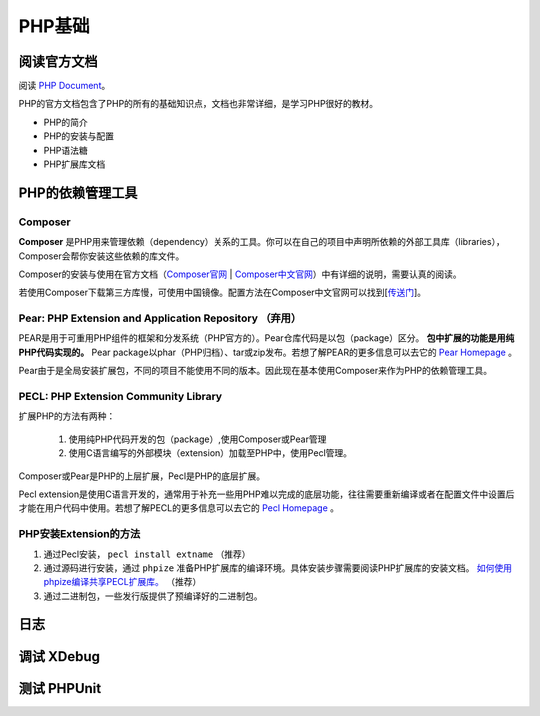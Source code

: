 PHP基础
===========

阅读官方文档
-------------------------
阅读 `PHP Document <https://www.php.net/docs.php>`_。

PHP的官方文档包含了PHP的所有的基础知识点，文档也非常详细，是学习PHP很好的教材。

* PHP的简介
* PHP的安装与配置
* PHP语法糖
* PHP扩展库文档


PHP的依赖管理工具 
-------------------------

Composer
^^^^^^^^^^^^^^^^^^^^^^^^^

**Composer** 是PHP用来管理依赖（dependency）关系的工具。你可以在自己的项目中声明所依赖的外部工具库（libraries），Composer会帮你安装这些依赖的库文件。

Composer的安装与使用在官方文档（`Composer官网 <https://getcomposer.org/>`_ | `Composer中文官网 <https://www.phpcomposer.com/>`_）中有详细的说明，需要认真的阅读。

若使用Composer下载第三方库慢，可使用中国镜像。配置方法在Composer中文官网可以找到[`传送门 <https://pkg.phpcomposer.com/>`_]。

Pear: PHP Extension and Application Repository （弃用）
^^^^^^^^^^^^^^^^^^^^^^^^^

PEAR是用于可重用PHP组件的框架和分发系统（PHP官方的）。Pear仓库代码是以包（package）区分。 **包中扩展的功能是用纯PHP代码实现的。** Pear package以phar（PHP归档）、tar或zip发布。若想了解PEAR的更多信息可以去它的 `Pear Homepage <https://pear.php.net/>`_ 。

Pear由于是全局安装扩展包，不同的项目不能使用不同的版本。因此现在基本使用Composer来作为PHP的依赖管理工具。

PECL: PHP Extension Community Library
^^^^^^^^^^^^^^^^^^^^^^^^^

扩展PHP的方法有两种：

    1. 使用纯PHP代码开发的包（package）,使用Composer或Pear管理
    2. 使用C语言编写的外部模块（extension）加载至PHP中，使用Pecl管理。

Composer或Pear是PHP的上层扩展，Pecl是PHP的底层扩展。

Pecl extension是使用C语言开发的，通常用于补充一些用PHP难以完成的底层功能，往往需要重新编译或者在配置文件中设置后才能在用户代码中使用。若想了解PECL的更多信息可以去它的 `Pecl Homepage <https://pecl.php.net/>`_ 。

PHP安装Extension的方法
^^^^^^^^^^^^^^^^^^^^^^^^^

1. 通过Pecl安装， ``pecl install extname`` （推荐）
2. 通过源码进行安装，通过 ``phpize`` 准备PHP扩展库的编译环境。具体安装步骤需要阅读PHP扩展库的安装文档。 `如何使用phpize编译共享PECL扩展库。 <https://www.php.net/manual/en/install.pecl.phpize.php>`_ （推荐）
3. 通过二进制包，一些发行版提供了预编译好的二进制包。

日志
-------------------------

调试 XDebug
-------------------------

测试 PHPUnit
-------------------------